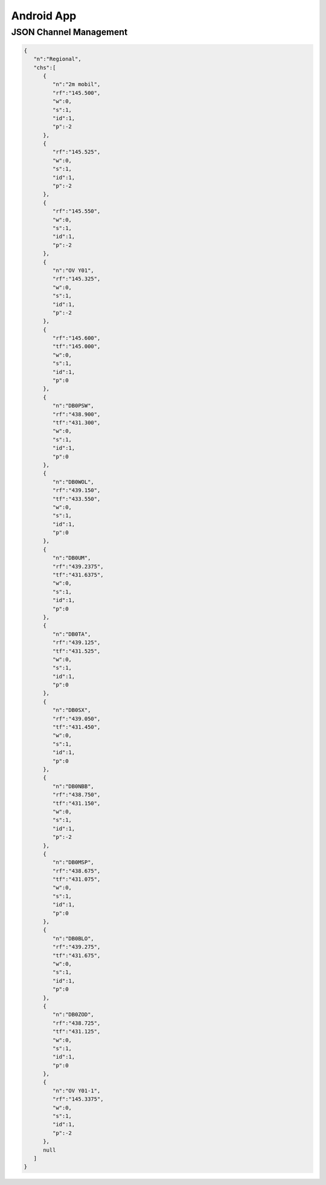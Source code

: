 Android App
===========


JSON Channel Management
-----------------------

.. code-block:: JSON

  {
     "n":"Regional",
     "chs":[
        {
           "n":"2m mobil",
           "rf":"145.500",
           "w":0,
           "s":1,
           "id":1,
           "p":-2
        },
        {
           "rf":"145.525",
           "w":0,
           "s":1,
           "id":1,
           "p":-2
        },
        {
           "rf":"145.550",
           "w":0,
           "s":1,
           "id":1,
           "p":-2
        },
        {
           "n":"OV Y01",
           "rf":"145.325",
           "w":0,
           "s":1,
           "id":1,
           "p":-2
        },
        {
           "rf":"145.600",
           "tf":"145.000",
           "w":0,
           "s":1,
           "id":1,
           "p":0
        },
        {
           "n":"DB0PSW",
           "rf":"438.900",
           "tf":"431.300",
           "w":0,
           "s":1,
           "id":1,
           "p":0
        },
        {
           "n":"DB0WOL",
           "rf":"439.150",
           "tf":"433.550",
           "w":0,
           "s":1,
           "id":1,
           "p":0
        },
        {
           "n":"DB0UM",
           "rf":"439.2375",
           "tf":"431.6375",
           "w":0,
           "s":1,
           "id":1,
           "p":0
        },
        {
           "n":"DB0TA",
           "rf":"439.125",
           "tf":"431.525",
           "w":0,
           "s":1,
           "id":1,
           "p":0
        },
        {
           "n":"DB0SX",
           "rf":"439.050",
           "tf":"431.450",
           "w":0,
           "s":1,
           "id":1,
           "p":0
        },
        {
           "n":"DB0NBB",
           "rf":"438.750",
           "tf":"431.150",
           "w":0,
           "s":1,
           "id":1,
           "p":-2
        },
        {
           "n":"DB0MSP",
           "rf":"438.675",
           "tf":"431.075",
           "w":0,
           "s":1,
           "id":1,
           "p":0
        },
        {
           "n":"DB0BLO",
           "rf":"439.275",
           "tf":"431.675",
           "w":0,
           "s":1,
           "id":1,
           "p":0
        },
        {
           "n":"DB0ZOD",
           "rf":"438.725",
           "tf":"431.125",
           "w":0,
           "s":1,
           "id":1,
           "p":0
        },
        {
           "n":"OV Y01-1",
           "rf":"145.3375",
           "w":0,
           "s":1,
           "id":1,
           "p":-2
        },
        null
     ]
  }
